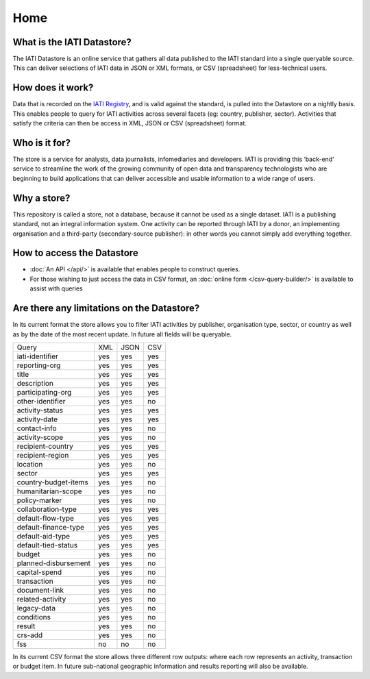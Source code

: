 Home
====

What is the IATI Datastore?
---------------------------

The IATI Datastore is an online service that gathers all data published to the IATI standard into a single queryable source. This can deliver selections of IATI data in JSON or XML formats, or CSV (spreadsheet) for less-technical users.

How does it work?
-----------------

Data that is recorded on the `IATI Registry <http://iatiregistry.org/>`__, and is valid against the standard, is pulled into the Datastore on a nightly basis. This enables people to query for IATI activities across several facets (eg: country, publisher, sector). Activities that satisfy the criteria can then be access in XML, JSON or CSV (spreadsheet) format.

Who is it for?
--------------

The store is a service for analysts, data journalists, infomediaries and developers. IATI is providing this ‘back-end’ service to streamline the work of the growing community of open data and transparency technologists who are beginning to build applications that can deliver accessible and usable information to a wide range of users.

Why a store?
------------

This repository is called a store, not a database, because it cannot be used as a single dataset. IATI is a publishing standard, not an integral information system. One activity can be reported through IATI by a donor, an implementing organisation and a third-party (secondary-source publisher): in other words you cannot simply add everything together.

How to access the Datastore
---------------------------

* :doc:`An API </api/>` is available that enables people to construct queries.

* For those wishing to just access the data in CSV format, an :doc:`online form </csv-query-builder/>` is available to assist with queries

Are there any limitations on the Datastore?
-------------------------------------------

In its current format the store allows you to filter IATI activities by publisher, organisation type, sector, or country as well as by the date of the most recent update. In future all fields will be queryable.

+---------------------+------+------+------+
| Query               |  XML | JSON |  CSV |
+---------------------+------+------+------+
|iati-identifier      | yes  | yes  | yes  |
+---------------------+------+------+------+
|reporting-org        | yes  | yes  | yes  |
+---------------------+------+------+------+
|title                | yes  | yes  | yes  |
+---------------------+------+------+------+
|description          | yes  | yes  | yes  |
+---------------------+------+------+------+
|participating-org    | yes  | yes  | yes  |
+---------------------+------+------+------+
|other-identifier     | yes  | yes  | no   |
+---------------------+------+------+------+
|activity-status      | yes  | yes  | yes  |
+---------------------+------+------+------+
|activity-date        | yes  | yes  | yes  |
+---------------------+------+------+------+
|contact-info         | yes  | yes  | no   |
+---------------------+------+------+------+
|activity-scope       | yes  | yes  | no   |
+---------------------+------+------+------+
|recipient-country    | yes  | yes  | yes  |
+---------------------+------+------+------+
|recipient-region     | yes  | yes  | yes  |
+---------------------+------+------+------+
|location             | yes  | yes  | no   |
+---------------------+------+------+------+
|sector               | yes  | yes  | yes  |
+---------------------+------+------+------+
|country-budget-items | yes  | yes  | no   |
+---------------------+------+------+------+
|humanitarian-scope   | yes  | yes  | no   |
+---------------------+------+------+------+
|policy-marker        | yes  | yes  | no   |
+---------------------+------+------+------+
|collaboration-type   | yes  | yes  | yes  |
+---------------------+------+------+------+
|default-flow-type    | yes  | yes  | yes  |
+---------------------+------+------+------+
|default-finance-type | yes  | yes  | yes  |
+---------------------+------+------+------+
|default-aid-type     | yes  | yes  | yes  |
+---------------------+------+------+------+
|default-tied-status  | yes  | yes  | yes  |
+---------------------+------+------+------+
|budget               | yes  | yes  | no   |
+---------------------+------+------+------+
|planned-disbursement | yes  | yes  | no   |
+---------------------+------+------+------+
|capital-spend        | yes  | yes  | no   |
+---------------------+------+------+------+
|transaction          | yes  | yes  | no   |
+---------------------+------+------+------+
|document-link        | yes  | yes  | no   |
+---------------------+------+------+------+
|related-activity     | yes  | yes  | no   |
+---------------------+------+------+------+
|legacy-data          | yes  | yes  | no   |
+---------------------+------+------+------+
|conditions           | yes  | yes  | no   |
+---------------------+------+------+------+
|result               | yes  | yes  | no   |
+---------------------+------+------+------+
|crs-add              | yes  | yes  | no   |
+---------------------+------+------+------+
|fss                  | no   | no   | no   |
+---------------------+------+------+------+

In its current CSV format the store allows three different row outputs: where each row represents an activity, transaction or budget item. In future sub-national geographic information and results reporting will also be available.
